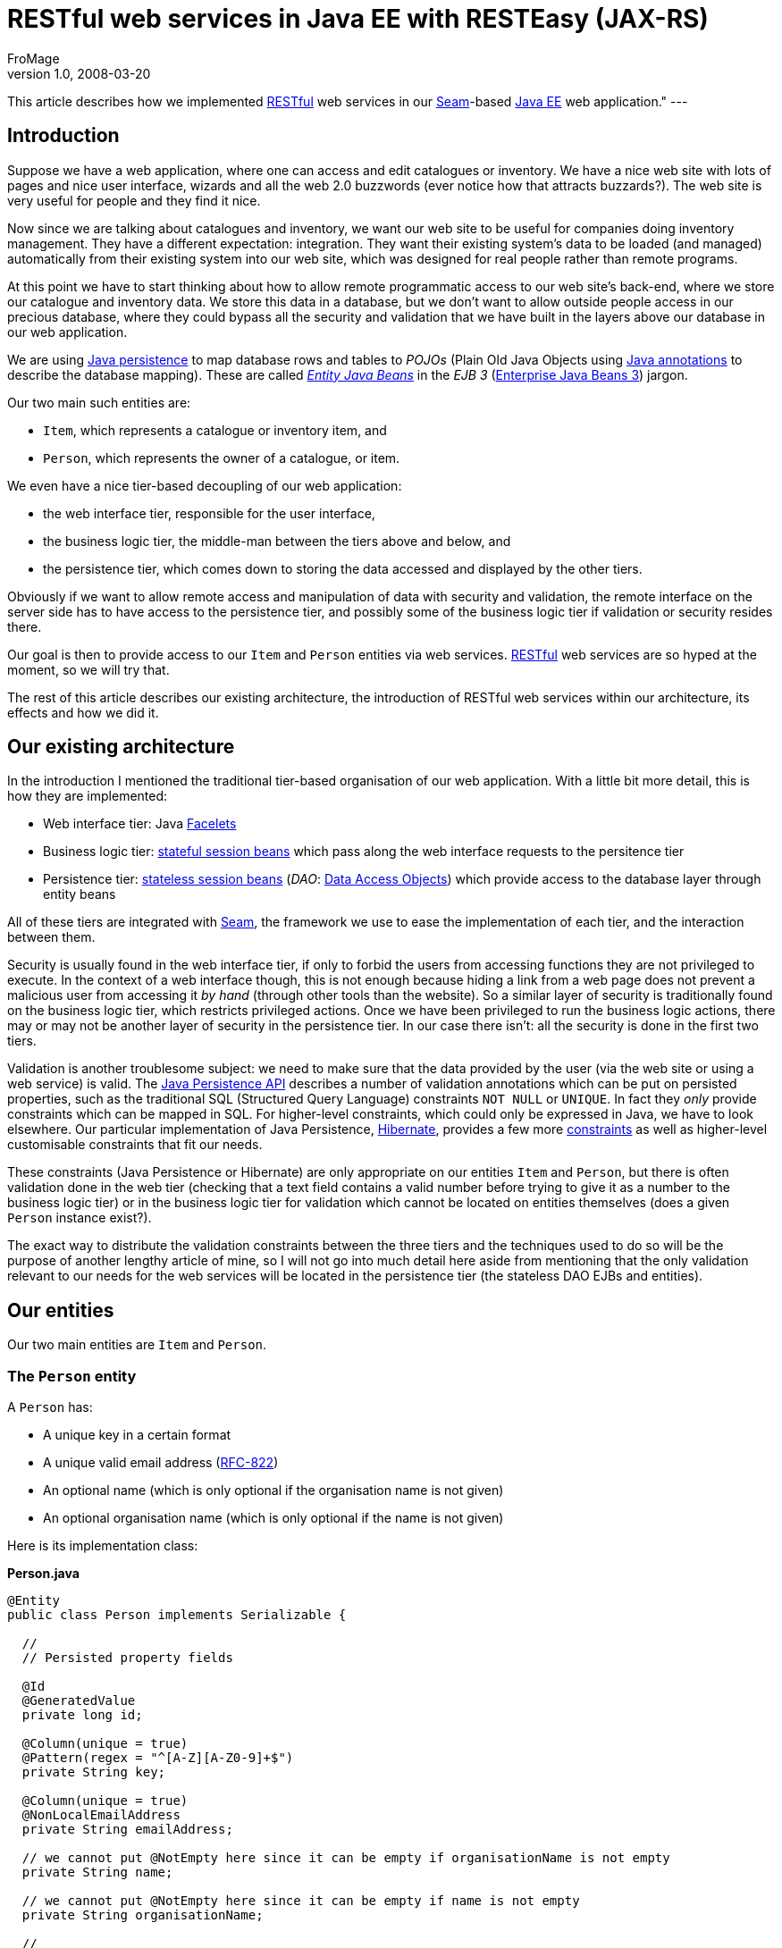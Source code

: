 = RESTful web services in Java EE with RESTEasy (JAX-RS)
FroMage
v1.0, 2008-03-20
:title: RESTful web services in Java EE with RESTEasy (JAX-RS)
:tags: [java,seam,rest]

This article
describes how we implemented
http://en.wikipedia.org/wiki/Representational_State_Transfer[RESTful]
web services in our http://seamframework.org/[Seam]-based http://java.sun.com/javaee[Java
EE] web application." ---

== Introduction

Suppose we have a web application, where one can access and edit
catalogues or inventory. We have a nice web site with lots of pages and
nice user interface, wizards and all the web 2.0 buzzwords (ever notice
how that attracts buzzards?). The web site is very useful for people and
they find it nice.

Now since we are talking about catalogues and inventory, we want our web
site to be useful for companies doing inventory management. They have a
different expectation: integration. They want their existing system's
data to be loaded (and managed) automatically from their existing system
into our web site, which was designed for real people rather than remote
programs.

At this point we have to start thinking about how to allow remote
programmatic access to our web site's back-end, where we store our
catalogue and inventory data. We store this data in a database, but we
don't want to allow outside people access in our precious database,
where they could bypass all the security and validation that we have
built in the layers above our database in our web application.

We are using
http://java.sun.com/javaee/overview/faq/persistence.jsp[Java
persistence] to map database rows and tables to _POJOs_ (Plain Old Java
Objects using
http://java.sun.com/j2se/1.5.0/docs/guide/language/annotations.html[Java
annotations] to describe the database mapping). These are called
http://java.sun.com/javaee/5/docs/tutorial/doc/bnbpy.html[_Entity Java
Beans_] in the _EJB 3_
(http://java.sun.com/javaee/5/docs/tutorial/doc/bnblr.html[Enterprise
Java Beans 3]) jargon.

Our two main such entities are:

* `Item`, which represents a catalogue or inventory item, and
* `Person`, which represents the owner of a catalogue, or item.

We even have a nice tier-based decoupling of our web application:

* the web interface tier, responsible for the user interface,
* the business logic tier, the middle-man between the tiers above and
below, and
* the persistence tier, which comes down to storing the data accessed
and displayed by the other tiers.

Obviously if we want to allow remote access and manipulation of data
with security and validation, the remote interface on the server side
has to have access to the persistence tier, and possibly some of the
business logic tier if validation or security resides there.

Our goal is then to provide access to our `Item` and `Person` entities
via web services.
http://en.wikipedia.org/wiki/Representational_State_Transfer[RESTful]
web services are so hyped at the moment, so we will try that.

The rest of this article describes our existing architecture, the
introduction of RESTful web services within our architecture, its
effects and how we did it.

[[architecture]]
== Our existing architecture

In the introduction I mentioned the traditional tier-based organisation
of our web application. With a little bit more detail, this is how they
are implemented:

* Web interface tier: Java https://facelets.dev.java.net[Facelets]
* Business logic tier:
http://java.sun.com/javaee/5/docs/tutorial/doc/bnbly.html#bnbma[stateful
session beans] which pass along the web interface requests to the
persitence tier
* Persistence tier:
http://java.sun.com/javaee/5/docs/tutorial/doc/bnbly.html#bnbmb[stateless
session beans] (_DAO_:
http://en.wikipedia.org/wiki/Data_Access_Object[Data Access Objects])
which provide access to the database layer through entity beans

All of these tiers are integrated with
http://www.seamframework.org[Seam], the framework we use to ease the
implementation of each tier, and the interaction between them.

Security is usually found in the web interface tier, if only to forbid
the users from accessing functions they are not privileged to execute.
In the context of a web interface though, this is not enough because
hiding a link from a web page does not prevent a malicious user from
accessing it _by hand_ (through other tools than the website). So a
similar layer of security is traditionally found on the business logic
tier, which restricts privileged actions. Once we have been privileged
to run the business logic actions, there may or may not be another layer
of security in the persistence tier. In our case there isn't: all the
security is done in the first two tiers.

Validation is another troublesome subject: we need to make sure that the
data provided by the user (via the web site or using a web service) is
valid. The
http://java.sun.com/javaee/5/docs/api/javax/persistence/package-summary.html[Java
Persistence API] describes a number of validation annotations which can
be put on persisted properties, such as the traditional SQL (Structured
Query Language) constraints `NOT NULL` or `UNIQUE`. In fact they _only_
provide constraints which can be mapped in SQL. For higher-level
constraints, which could only be expressed in Java, we have to look
elsewhere. Our particular implementation of Java Persistence,
http://www.hibernate.org[Hibernate], provides a few more
http://www.hibernate.org/hib_docs/validator/reference/en/html_single[constraints]
as well as higher-level customisable constraints that fit our needs.

These constraints (Java Persistence or Hibernate) are only appropriate
on our entities `Item` and `Person`, but there is often validation done
in the web tier (checking that a text field contains a valid number
before trying to give it as a number to the business logic tier) or in
the business logic tier for validation which cannot be located on
entities themselves (does a given `Person` instance exist?).

The exact way to distribute the validation constraints between the three
tiers and the techniques used to do so will be the purpose of another
lengthy article of mine, so I will not go into much detail here aside
from mentioning that the only validation relevant to our needs for the
web services will be located in the persistence tier (the stateless DAO
EJBs and entities).

[[entities]]
== Our entities

Our two main entities are `Item` and `Person`.

[[person]]
=== The `Person` entity

A `Person` has:

* A unique key in a certain format
* A unique valid email address
(http://tools.ietf.org/html/rfc822#section-6.1[RFC-822])
* An optional name (which is only optional if the organisation name is
not given)
* An optional organisation name (which is only optional if the name is
not given)

Here is its implementation class:

*Person.java*

[source,java=nogutter]
----
@Entity
public class Person implements Serializable {

  //
  // Persisted property fields

  @Id
  @GeneratedValue
  private long id;

  @Column(unique = true)
  @Pattern(regex = "^[A-Z][A-Z0-9]+$")
  private String key;

  @Column(unique = true)
  @NonLocalEmailAddress
  private String emailAddress;

  // we cannot put @NotEmpty here since it can be empty if organisationName is not empty
  private String name;

  // we cannot put @NotEmpty here since it can be empty if name is not empty
  private String organisationName;

  //
  // Validation methods

  @AssertTrue
  private boolean isValid(){
    // this is simplistic but good enough for an example
    if(name != null && name.trim().length() > 0)
      return true;
    return (organisationName != null && organisationName.trim().length() > 0);
  }

  //
  // Persisted properties methods (getters and setters)

  [...]
}
----

All the annotations here come either from Java Persistence or Hibernate,
except the `@NonLocalEmailAddress` annotation which is our own Hibernate
validator annotation. This annotation is linked to a custom validator
which will be invoked by Hibernate when validating the contents of the
annotated property. It will in our case check that the `emailAddress`
property is a valid non-local email address according to RFC-822.

[[item]]
=== The `Item` entity

An `Item` has:

* A non-empty name
* An optional description
* A catalogue owner
* A reference (unique by owner)
* A generated key (combining the owner key and the reference)

*Item.java*

[source,java=nogutter]
----
@Entity
@Table(uniqueConstraints = { @UniqueConstraint(columnNames = { "reference", "owner" }) })
public class Item implements Serializable {

  //
  // Persisted property fields

  @Id
  @GeneratedValue
  private long id;

  private String description;

  @Column(nullable = true)
  @ManyToOne
  private Item owner;

  private String reference;

  //
  // Persisted properties methods (getters and setters)

  [...]

  //
  // Transient properties methods

  public String getKey(){
    return owner.getKey() + '-' + reference;
  }

}
----

[[dao]]
=== Our DAOs

Our DAOs will not check for validation in this case, because it is
handled by the persistence layer. Should we try to persist an invalid
entity, the persistence layer will throw an exception and the
transaction will be rolled-back.

Here are the interfaces (their implementations do not matter much) for
`Person`:

*PersonDAO.java*

[source,java=nogutter]
----
@Local
public interface PersonDAO {
  public Person findByKey(String key);
}
----

*PersonDAOBean.java*

[source,java=nogutter]
----
@Name("personDAO")
@Stateless
public class PersonDAOBean implements PersonDAO {
  [...]
}
----

And for `Item`:

*ItemDAO.java*

[source,java=nogutter]
----
@Local
public interface ItemDAO {
  public Item findByKey(String key);
  public Set<String> findItemKeys(Person catalogueOwner);
  public void merge(Item oldItem);
  public void persist(Item newItem);
}
----

*ItemDAOBean.java*

[source,java=nogutter]
----
@Name("itemDAO")
@Stateless
public class ItemDAOBean implements ItemDAO {
  [...]
}
----

[[framework]]
== Choosing our RESTful framework

In Java, the http://jsr311.dev.java.net[JSR-311 (JAX-RS)] seems to be
the way to go to start developing RESTful web services. While the JSR is
not finished yet, it provides support for POJO RESTful web services
using annotations.

Its reference implementation, http://jersey.dev.java.net[Jersey], was
not chosen because we had trouble integrating it well with EJB3 and
Seam.

We are using the http://www.jboss.org/resteasy[RESTEasy] implementation
of JAX-RS, because we had no trouble integrating it with our EJBs and
Seam. It also has sufficient documentation.

There is another implementation from
http://cwiki.apache.org/CXF20DOC/jax-rs-jsr-311.html[Apache], but I
haven't tried it because it uses an older version of JAX-RS.

Finally there is yet another framework for RESTful web services for Java
called http://www.restlet.org[Restlet] but we did not favour it because
at the time of this writing, it is using a custom architecture, even
though proper JAX-RS support is http://stephankoo.wordpress.com/[in the
works].

[[terminology]]
== Terminology and architecture

RESTEasy can scan your JAR file for classes annotated with the
https://jsr311.dev.java.net/nonav/releases/0.6/javax/ws/rs/Path.html[@Path]
annotation which specify that the annotated class is a RESTful resource
handler.

It can also use JNDI lookups to register EJBs as resource handlers. This
is more useful for us since it allows us to use Seam components with
injection and transactions, which is why we are using this alternative.
Our two resource EJBs will be `RESTItem` and `RESTPerson`.

We are using JAXB to serialise and unserialise persistent entities
to/from XML. Basically we annotate our persistent entities with the few
JAXB annotations required to describe the XML structure. If we want to
separate the XML into several resources, we use XML IDs to map
persistent IDs to XML pointers. In order to do this we need to specify
our own JAXB _provider_ to JAX-RS, which is a class in control of how
JAXB-annotated classes will be serialised and deserialised. Our JAXB
provider will be `JAXBProvider`.

This JAXB provider has to be registered within RESTEasy. Once registered
we will use a custom IDResolver class of our own making to allow
unresolved XML IDs (which are not in the XML document sent to us by the
user) to be loaded from the persistence layer. Our custom IDResolver
will be `EntityIDResolver`.

[[deploy]]
== Deploying RESTEasy under JBoss AS

We decided to download the latest version of RESTEasy as of this
writing, which is 1.0-beta7

Once you have downloaded it, add at least the following jars to your
project:

* jaxrs-api-1.0-beta-7.jar
* resteasy-jaxrs-1.0-beta-7.jar
* scannotation-1.0.2.jar
* slf4j-api-1.5.2.jar

You have to include these files in your EAR's `lib/` folder because we
are not using their web application setup.

Next, configure your `web.xml` to start the RESTful servlet which maps
your RESTful resources under the prefix `/rest/`:

*web.xml*

[source,xml=nogutter]
----
<!-- RESTful servlet adapter -->

   <!-- We need to specify our own JAXB provider, but also
          the default ones we do not want to lose -->
   <context-param>
      <param-name>resteasy.providers</param-name>
      <param-value>
         com.visiblelogistics.rest.JAXBProvider,
         org.jboss.resteasy.plugins.providers.DefaultTextPlain,
         org.jboss.resteasy.plugins.providers.ByteArrayProvider,
         org.jboss.resteasy.plugins.providers.InputStreamProvider,
         org.jboss.resteasy.plugins.providers.ByteArrayProvider,
         org.jboss.resteasy.plugins.providers.StringTextStar
      </param-value>
   </context-param>

   <!--
    We want to use EJB3 components to handle RESTful requests.
    These names depend on your JNDI naming pattern.
   -->
   <context-param>
      <param-name>resteasy.jndi.resources</param-name>
      <param-value>RESTItemBean/local,RESTPersonBean</param-value>
   </context-param>

   <context-param>
      <param-name>resteasy.use.builtin.providers</param-name>
      <param-value>false</param-value>
   </context-param>

   <listener>
      <listener-class>
        org.jboss.resteasy.plugins.server.servlet.ResteasyBootstrap
      </listener-class>
   </listener>

   <servlet>
      <servlet-name>Resteasy</servlet-name>
      <servlet-class>
        org.jboss.resteasy.plugins.server.servlet.HttpServletDispatcher
      </servlet-class>
   </servlet>

   <context-param>
      <param-name>resteasy.servlet.mapping.prefix</param-name>
      <param-value>/rest</param-value>
   </context-param>

   <servlet-mapping>
      <servlet-name>Resteasy</servlet-name>
      <url-pattern>/rest/*</url-pattern>
   </servlet-mapping>
----

[[changes]]
== Changes in the persistence entities

In order to be able to serialise and deserialise our entities using
JAXB, we only need to add a few annotations on our entities:

* http://java.sun.com/javaee/5/docs/api/javax/xml/bind/annotation/XmlRootElement.html[@XmlRootElement]
on our entity classes
* http://java.sun.com/javaee/5/docs/api/javax/xml/bind/annotation/XmlAccessorType.html[@XmlAccessorType](http://java.sun.com/javaee/5/docs/api/javax/xml/bind/annotation/XmlAccessType.html[XmlAccessType.NONE])
on our entity classes, in order for JAXB to only consider explicitely
annotated members for serialisation
* http://java.sun.com/javaee/5/docs/api/javax/xml/bind/annotation/XmlElement.html[@XmlElement]
on any property we want to serialise
* http://java.sun.com/javaee/5/docs/api/javax/xml/bind/annotation/XmlID.html[@XmlID]
on a property used as a foreign key
* http://java.sun.com/javaee/5/docs/api/javax/xml/bind/annotation/XmlIDREF.html[@XmlIDREF]
on a property which should be serialised as a pointer (foreign key)
rather than by serialising its content

Here is our JAXB-annotated `Person`:

*Person.java*

[source,java=nogutter]
----
@Entity
@XmlRootElement
@XmlAccessorType(XmlAccessType.NONE)
public class Person implements Serializable {

  //
  // Persisted property fields

  @Id
  @GeneratedValue
  private long id;

  @Column(unique = true)
  @Pattern(regex = "^[A-Z][A-Z0-9]+$")
  @XmlID
  @XmlElement
  private String key;

  @Column(unique = true)
  @NonLocalEmailAddress
  @XmlElement
  private String emailAddress;

  // we cannot put @NotEmpty here since it can be empty if organisationName is not empty
  @XmlElement
  private String name;

  // we cannot put @NotEmpty here since it can be empty if name is not empty
  @XmlElement
  private String organisationName;

  [...]
}
----

And for our `Item` entity:

*Item.java*

[source,java=nogutter]
----
@Entity
@Table(uniqueConstraints = { @UniqueConstraint(columnNames = { "reference", "owner" }) })
@XmlRootElement
@XmlAccessorType(XmlAccessType.NONE)
public class Item implements Serializable {

  //
  // Persisted property fields

  @Id
  @GeneratedValue
  private long id;

  @XmlElement
  private String description;

  @Column(nullable = true)
  @ManyToOne
  @XmlIDREF
  @XmlElement
  private Item owner;

  @XmlElement
  private String reference;

  //
  // Transient properties methods

  @XmlID
  @XmlElement
  public String getKey(){
    return owner.getKey() + '-' + reference;
  }

  [...]

}
----

We can now serialise and deserialise our entities to/from XML using
JAXB.

[[provider]]
== Our JAXB provider

In JAX-RS we can register an object responsible for reading/writing to a
given MIME type. In our case we want to be able to serialise/deserialise
any JAXB-annotated object to XML using the `application/xml` MIME type
but also all subformats of XML using the `application/*+xml` wildcard.
In order to do that we define the following provider:

*JAXBProvider.java*

[source,java=nogutter]
----
@Provider
@Consumes( { "application/xml", "application/*+xml" })
@Produces( { "application/xml", "application/*+xml" })
public class JAXBProvider implements MessageBodyReader<Object>,
  MessageBodyWriter<Object> {

  public boolean isReadable(Class<?> type, Type genericType, Annotation[] annotations,
                         MediaType mediaType) {
    return type.isAnnotationPresent(XmlRootElement.class);
  }

  public Object readFrom(Class<Object> type, Type genericType,
                         Annotation[] annotations,
                         MediaType mediaType,
                         MultivaluedMap<String, String> httpHeaders,
                         InputStream entityStream)
   throws IOException {
    try {
      JAXBContext jaxb = JAXBContext.newInstance(type);
      Unmarshaller unmarshaller = jaxb.createUnmarshaller();
      // set our own IDResolver because we want to resolve our XML IDs from the database

      unmarshaller.setProperty(IDResolver.class.getName(), new EntityIDResolver());
      Object obj = unmarshaller.unmarshal(entityStream);

      if (obj instanceof JAXBElement)
        obj = ((JAXBElement<?>) obj).getValue();
      if (!type.isInstance(obj))
        throw new WebApplicationException(HttpURLConnection.HTTP_BAD_REQUEST);
      return obj;
    }
    catch (WebApplicationException e) {
      throw e;
    }
    catch (Throwable e) {
      throw new WebApplicationException(e);
    }
  }

  public long getSize(Object arg0) {
    return -1;
  }

  public boolean isWriteable(Class<?> type, Type genericType,
                             Annotation[] annotations, MediaType mediaType) {
    return type.isAnnotationPresent(XmlRootElement.class);
  }

  /**
   * Marshalls any JAXB object to XML.
   */
  public void writeTo(Object object, Class<?> type, Type genericType,
                      Annotation[] annotations, MediaType mediaType,
                      MultivaluedMap<String, Object> httpHeaders,
                      OutputStream entityStream)
   throws IOException {
    try {
      JAXBContext jaxb = JAXBContext.newInstance(object.getClass());
      Marshaller marshaller = jaxb.createMarshaller();
      marshaller.marshal(object, entityStream);
    }
    catch (Exception e) {
      throw new WebApplicationException(e);
    }
  }

}
----

You will have noticed the use of JAX-RS
https://jsr311.dev.java.net/nonav/releases/0.6/javax/ws/rs/WebApplicationException.html[WebApplicationException]
to wrap internal exceptions, and sometimes set the HTTP response code.
This exception will be caught by our JAX-RS provider (RESTEasy) and used
to construct the HTTP response. It is also possible to specify more
elements of the response by building a
https://jsr311.dev.java.net/nonav/releases/0.6/javax/ws/rs/core/Response.html[Response]
object and passing it as parameter to the `WebApplicationException`.

In order to be able to resolve XML IDs from our database, here is our
implementation of `EntityIDResolver`:

*EntityIDResolver.java*

[source,java=nogutter]
----
public class EntityIDResolver extends IDResolver {
  @Override
  public void bind(final String id, final Object value) throws SAXException {}

  @SuppressWarnings("unchecked")
  @Override
  public Callable<?> resolve(final String id, final Class type) throws SAXException {
    return new Callable<Object>() {
      @SuppressWarnings("unchecked")
      public Object call() throws Exception {
        if (type == Person.class) {
          // use some uninteresting JNDI lookup to get our EJB DAOs
          PersonDAO personDAO = lookupEJB(PersonDAOBean.class);
          Person person = personDAO.findByKey(id);
          if (person != null)
            return person;
          throw
            new SAXException(new WebApplicationException(HttpURLConnection.HTTP_NOT_FOUND));
        }
        if (type == Item.class) {
          // use some uninteresting JNDI lookup to get our EJB DAOs
          ItemDAO itemDAO = lookupEJB(ItemDAOBean.class);
          Item item = itemDAO.findByKey(id);
          if (item != null)
            return item;
          throw
            new SAXException(new WebApplicationException(HttpURLConnection.HTTP_NOT_FOUND));
        }
        return null;
      }
    };
  }

}
----

Once again in this code we use `WebApplicationException` to specify the
response HTTP status, even though we wrap it in `SAXException` so that
the JAXB stack will unwrap it.

[[resource]]
== Our REST item resource

Now we can get to the real JAX-RS web services.

Since we are using Seam EJB components as resources, we need to split
the resource into implementation bean and interface. This allows us to
put all the JAX-RS annotations on the interface and keep our
implementation bean clean and lighter.

[[interface]]
=== The RESTItem resource interface

*RESTItem.java*

[source,java=nogutter]
----
@Local
// This declares the global path mapping of these resources
@Path("/items")
// This declares that we produce both JAXB entities, and plain text error messages
@Produces( { "application/xml", "text/plain" })
public interface RESTItem {

 /**
  * Gets a list of all the Item entities, with the optional "creator" query parameter.
  * @param creatorKey optional query parameter used to filter the returned Item entities.
  */
 // this defines a mapping for the GET HTTP method
 @GET
 // the @QueryParam annotation will cause the value of the "creator" HTTP query parameter
 // to be injected into our method argument
 public ItemList getItems(@QueryParam("creator") String creatorKey);

 /**
  * Posts a new Item object
  * @param newItem the new Item object to persist
  * @param uriInfo an object used to determine the location of the new Item resource.
  */
 // this defines a mapping for the POST HTTP method
 @POST
 // the @Context annotation will cause the method argument to be provided
 // by the JAX-RS container
 public Response postItem(Item newItem, @Context UriInfo uriInfo);

 /**
  * Gets an Item object
  * @param key the XML ID of the object to retreive
  */
 // this defines an additional path parameter to the global prefix
 @Path("{key}")
 @GET
 // the @PathParam annotation will cause the value of the "key" HTTP path parameter
 // to be injected into our method argument
 public Item getItem(@PathParam("key") String key);

 /**
  * Updates an Item object
  * @param key the XML ID of the object to update
  * @param newItem the new Item object to update
  * @param uriInfo an object used to determine the location of the new Item resource.
  */
 @Path("{key}")
 @PUT
 public void putItem(@PathParam("key") String key, Item newItem,
                     @Context UriInfo uriInfo);

}
----

We use the `Response` return value for POST in order to specify the HTTP
`Location` header for the newly created `Item`, as well as the 201
(Created) HTTP status code.

[[mapping]]
=== The RESTful API mapping

Our annotated `RESTItem` class will map the following URLs to the
following results:

[cols=",,,",]
|===
|Method |URL |mime type |result
|GET |/rest/items |application/xml |Retreives a list of Item XML IDs
|POST |/rest/items |application/xml |Creates a new Item object
|GET |/rest/items/\{key} |application/xml |Retrieves an Item instance
|PUT |/rest/items/\{key} |application/xml |Updates an Item instance
|===

[[implementation]]
=== The RESTItem implementation

*RESTItemBean.java*

[source,java=nogutter]
----
@Name("RESTItem")
@Stateless
public class RESTItemBean implements RESTItem {

 @EJB
 private ItemDAO itemDAO;

 @EJB
 private PersonDAO personDAO;

 //
 // JAXB Collection wrappers

 // We use this wrapper class in order to avoid loading Item objects
 // from the persistence tier when we only want to return their keys
 @XmlRootElement(name = "list")
 public static class ItemList {
  @SuppressWarnings("unused")
  @XmlElement(name = "itemLink")
  private List<String> itemLinks;

  public ItemList() {}

  public ItemList(final List<String> itemLinks) {
    this.itemLinks = itemLinks;
  }
 }

 //
 // REST services

 public ItemList getItems(final String creatorKey){
   List<String> itemKeyList;
   if(creatorKey != null){
     Person creator = personDAO.findByKey(creatorKey);
     if(creator == null)
       throw new WebApplicationException(HttpURLConnection.HTTP_NOT_FOUND);
     itemKeyList = itemDAO.findItemKeys(creator);
   }else
     itemKeyList = itemDAO.findItemKeys(null);
   return new ItemList(itemKeyList);
 }

 public Response postItem(final Item newItem, UriInfo uriInfo);
   try{
     itemDAO.persist(newItem);
     // Now we have to find the URI that can be used to retrieve the newly created object
     // The UriInfo object is used to locate the URI corresponding to RESTItem.getItem
     // The UriInfo.build() method takes arguments which will replace path parameters
     URI newURI = uriInfo.getBaseUriBuilder().path("RESTItem", "getItem")
      .build(newItem.getKey());
     return Response.created(newURI).build();
   }catch(Throwable t){
     throw processValidationError(t);
   }
 }

 public Item getItem(String key){
   Item item = itemDAO.findByKey(key);
   if(item == null)
     throw new WebApplicationException(HttpURLConnection.HTTP_NOT_FOUND);
   return item;
 }

 public void putItem(String key, Item newItem, UriInfo uriInfo){
   try{
     Item oldItem = itemDAO.findByKey(key);
     if(oldItem == null)
       throw new WebApplicationException(HttpURLConnection.HTTP_NOT_FOUND);
     oldItem.updatePropertiesFrom(newItem);
     itemDAO.merge(oldItem);
   }catch(Throwable t){
     throw processValidationError(t);
   }
 }

}
----

[[validation]]
=== Handling validation errors

As you have no doubt observed, there is no attempt at validation for
entities we receive and store. This is done entirely using the
annotations in our entities when the persistence layer will attempt to
merge or persist them. In the case of validation error, an exception
will be thrown by the DAO, which we catch and handle in the
`processValidationError` method:

*Validation error processing*

[source,java=nogutter]
----
public WebApplicationException processValidationError(Throwable x) {
  Throwable cause = x;
  // We need to do some unwrapping of exception first

  while (cause != null) {
    if (cause instanceof WebApplicationException)
      return (WebApplicationException) cause;
    if (cause instanceof InvalidStateException)
      break;
    if (cause instanceof BatchUpdateException)
      cause = ((SQLException) cause).getNextException();
    else
      cause = cause.getCause();
  }

  // This is a Persistence exception with information
  if (cause instanceof InvalidStateException) {
    InvalidStateException e = (InvalidStateException) cause;
    StringBuilder stringBuilder = new StringBuilder();
    // Construct a "readable" message outlining the validation errors

    for (InvalidValue invalidValue : e.getInvalidValues())
      stringBuilder.append(invalidValue.getPropertyName()).append(": ")
                   .append(invalidValue.getMessage()).append("n");

    return
      new WebApplicationException(Response.status(HttpURLConnection.HTTP_BAD_REQUEST)
                                            .entity(stringBuilder.toString()).build());
  }
  return new WebApplicationException(x, HttpURLConnection.HTTP_INTERNAL_ERROR);
}
----

[[conclusion]]
== Final thoughts and conclusion

The `RESTPerson` features nothing new compared to `RESTItem` and is
therefore left as an exercise for the reader.

Hibernate validation constraints can be localised, not the EJB ones, but
Hibernate provides similar validation constraints to EJB with proper
localisation.

Handling errors and providing meaningful HTTP responses is not easy, and
in our real code I have favoured using the `Response` object as a return
type for every RESTful method, for consistency, and because we had
strict specifications that forced us to include a blurb of text on top
of success responses as well as error responses.

There were a few bugs we had to fix in RESTEasy by hand throughout our
exercise, but that was alright because they provide their sources, and
they're fairly small and compact, so we can't complain.

We have finished our first version of our RESTful web services for
http://www.visiblelogistics.com[VisibleLogistics] using the techniques
outlined in this article, so you can expect to see them put to some
public test shortly.

Always on the bleeding edge.
